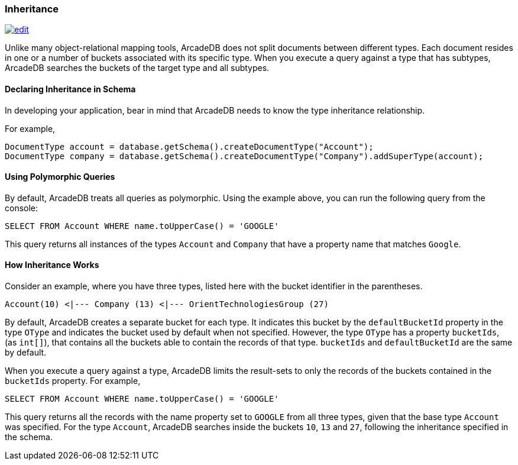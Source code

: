 
[[Inheritance]]
=== Inheritance
image:../images/edit.png[link="https://github.com/ArcadeData/arcadedb-docs/blob/main/src/main/asciidoc/concepts/inheritance.adoc" float=right]

Unlike many object-relational mapping tools, ArcadeDB does not split documents between different types.
Each document resides in one or a number of buckets associated with its specific type.
When you execute a query against a type that has subtypes, ArcadeDB searches the buckets of the target type and all subtypes.

[discrete]
#### Declaring Inheritance in Schema

In developing your application, bear in mind that ArcadeDB needs to know the type inheritance relationship.

For example,

[source,java]
----
DocumentType account = database.getSchema().createDocumentType("Account");
DocumentType company = database.getSchema().createDocumentType("Company").addSuperType(account);
----

[discrete]
#### Using Polymorphic Queries

By default, ArcadeDB treats all queries as polymorphic.
Using the example above, you can run the following query from the console:

[source,sql]
----
SELECT FROM Account WHERE name.toUpperCase() = 'GOOGLE'
----

This query returns all instances of the types `Account` and `Company` that have a property name that matches `Google`.

[discrete]
#### How Inheritance Works

Consider an example, where you have three types, listed here with the bucket identifier in the parentheses.

[source]
----
Account(10) <|--- Company (13) <|--- OrientTechnologiesGroup (27)
----

By default, ArcadeDB creates a separate bucket for each type.
It indicates this bucket by the `defaultBucketId` property in the type `OType` and indicates the bucket used by default when not specified.
However, the type `OType` has a property `bucketIds`, (as `int[]`), that contains all the buckets able to contain the records of that type.  `bucketIds` and `defaultBucketId` are the same by default.

When you execute a query against a type, ArcadeDB limits the result-sets to only the records of the buckets contained in the `bucketIds` property.
For example,

[source,sql]
----
SELECT FROM Account WHERE name.toUpperCase() = 'GOOGLE'
----

This query returns all the records with the name property set to `GOOGLE` from all three types, given that the base type `Account` was specified.
For the type `Account`, ArcadeDB searches inside the buckets `10`, `13` and `27`, following the inheritance specified in the schema.
